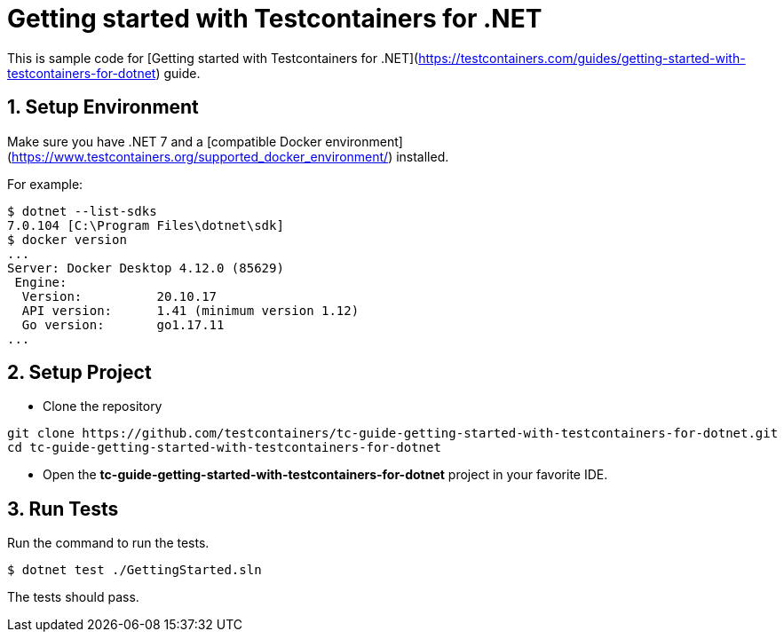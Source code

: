 = Getting started with Testcontainers for .NET

This is sample code for [Getting started with Testcontainers for .NET](https://testcontainers.com/guides/getting-started-with-testcontainers-for-dotnet) guide.

== 1. Setup Environment

Make sure you have .NET 7 and a [compatible Docker environment](https://www.testcontainers.org/supported_docker_environment/) installed.

For example:

[source,shell]
----
$ dotnet --list-sdks
7.0.104 [C:\Program Files\dotnet\sdk]
$ docker version
...
Server: Docker Desktop 4.12.0 (85629)
 Engine:
  Version:          20.10.17
  API version:      1.41 (minimum version 1.12)
  Go version:       go1.17.11
...
----

== 2. Setup Project

* Clone the repository

```shell
git clone https://github.com/testcontainers/tc-guide-getting-started-with-testcontainers-for-dotnet.git
cd tc-guide-getting-started-with-testcontainers-for-dotnet
```

* Open the **tc-guide-getting-started-with-testcontainers-for-dotnet** project in your favorite IDE.

== 3. Run Tests

Run the command to run the tests.

[source,shell]
----
$ dotnet test ./GettingStarted.sln
----

The tests should pass.
